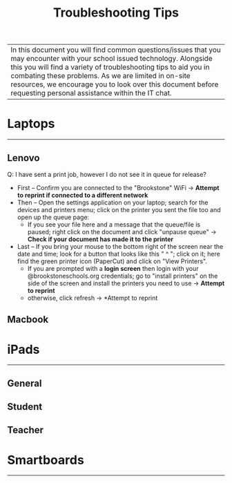 :PROPERTIES:
:ID:       2a9df823-aedc-475f-97d5-8d271e046dd1
:END:
#+title: Troubleshooting Tips
#+filetags:Brookstone

#+options: toc:nil

|In this document you will find common questions/issues that you may encounter with your school issued technology. Alongside this you will find a variety of troubleshooting tips to aid you in combating these problems. As we are limited in on-site resources, we encourage you to look over this document before requesting personal assistance within the IT chat.

* Laptops
-----
** Lenovo
Q: I have sent a print job, however I do not see it in queue for release?
+ First -- Confirm you are connected to the "Brookstone" WiFi -> *Attempt to reprint if connected to a different network*
+ Then -- Open the settings application on your laptop; search for the devices and printers menu; click on the printer you sent the file too and open up the queue page:
  + If you see your file here and a message that the queue/file is paused; right click on the document and click "unpause queue" -> *Check if your document has made it to the printer*

+ Last -- If you bring your mouse to the bottom right of the screen near the date and time; look for a button that looks like this " ^ "; click on it; here find the green printer icon (PaperCut) and click on "View Printers".
  + If you are prompted with a *login screen* then login with your @brookstoneschools.org credentials; go to "install printers" on the side of the screen and install the printers you need to use -> *Attempt to reprint*
  + otherwise, click refresh -> *Attempt to reprint
** Macbook

* iPads
-----
** General
** Student
** Teacher

* Smartboards
-----
